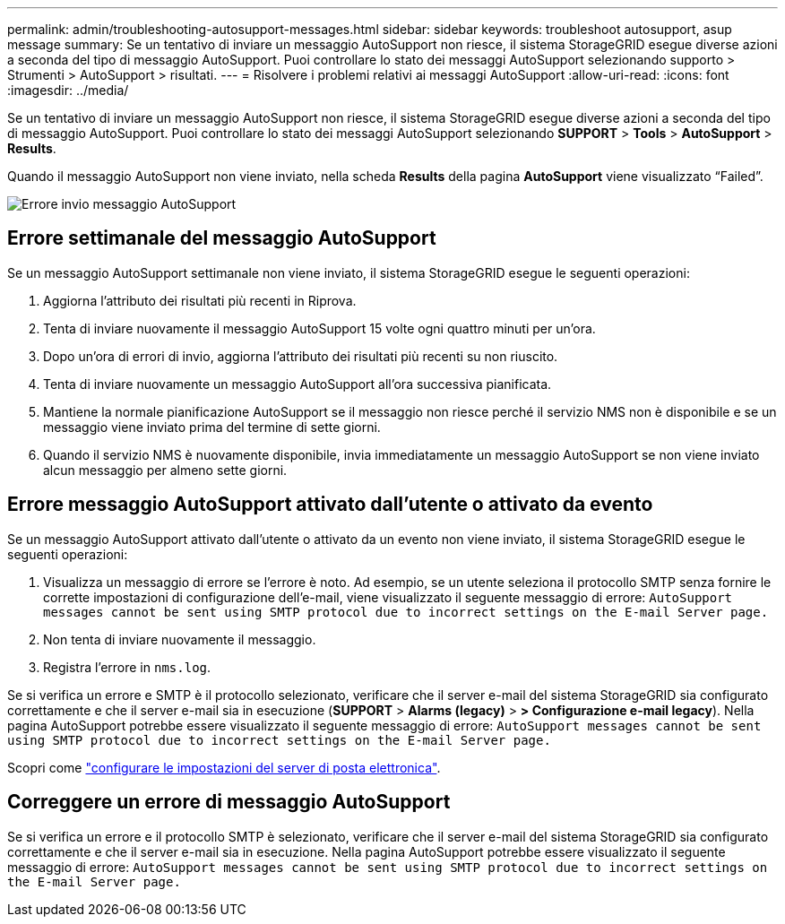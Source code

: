 ---
permalink: admin/troubleshooting-autosupport-messages.html 
sidebar: sidebar 
keywords: troubleshoot autosupport, asup message 
summary: Se un tentativo di inviare un messaggio AutoSupport non riesce, il sistema StorageGRID esegue diverse azioni a seconda del tipo di messaggio AutoSupport. Puoi controllare lo stato dei messaggi AutoSupport selezionando supporto > Strumenti > AutoSupport > risultati. 
---
= Risolvere i problemi relativi ai messaggi AutoSupport
:allow-uri-read: 
:icons: font
:imagesdir: ../media/


[role="lead"]
Se un tentativo di inviare un messaggio AutoSupport non riesce, il sistema StorageGRID esegue diverse azioni a seconda del tipo di messaggio AutoSupport. Puoi controllare lo stato dei messaggi AutoSupport selezionando *SUPPORT* > *Tools* > *AutoSupport* > *Results*.

Quando il messaggio AutoSupport non viene inviato, nella scheda *Results* della pagina *AutoSupport* viene visualizzato "`Failed`".

image::../media/autosupport_results_tab.png[Errore invio messaggio AutoSupport]



== Errore settimanale del messaggio AutoSupport

Se un messaggio AutoSupport settimanale non viene inviato, il sistema StorageGRID esegue le seguenti operazioni:

. Aggiorna l'attributo dei risultati più recenti in Riprova.
. Tenta di inviare nuovamente il messaggio AutoSupport 15 volte ogni quattro minuti per un'ora.
. Dopo un'ora di errori di invio, aggiorna l'attributo dei risultati più recenti su non riuscito.
. Tenta di inviare nuovamente un messaggio AutoSupport all'ora successiva pianificata.
. Mantiene la normale pianificazione AutoSupport se il messaggio non riesce perché il servizio NMS non è disponibile e se un messaggio viene inviato prima del termine di sette giorni.
. Quando il servizio NMS è nuovamente disponibile, invia immediatamente un messaggio AutoSupport se non viene inviato alcun messaggio per almeno sette giorni.




== Errore messaggio AutoSupport attivato dall'utente o attivato da evento

Se un messaggio AutoSupport attivato dall'utente o attivato da un evento non viene inviato, il sistema StorageGRID esegue le seguenti operazioni:

. Visualizza un messaggio di errore se l'errore è noto. Ad esempio, se un utente seleziona il protocollo SMTP senza fornire le corrette impostazioni di configurazione dell'e-mail, viene visualizzato il seguente messaggio di errore: `AutoSupport messages cannot be sent using SMTP protocol due to incorrect settings on the E-mail Server page.`
. Non tenta di inviare nuovamente il messaggio.
. Registra l'errore in `nms.log`.


Se si verifica un errore e SMTP è il protocollo selezionato, verificare che il server e-mail del sistema StorageGRID sia configurato correttamente e che il server e-mail sia in esecuzione (*SUPPORT* > *Alarms (legacy)* > *> Configurazione e-mail legacy*). Nella pagina AutoSupport potrebbe essere visualizzato il seguente messaggio di errore: `AutoSupport messages cannot be sent using SMTP protocol due to incorrect settings on the E-mail Server page.`

Scopri come link:../monitor/email-alert-notifications.html["configurare le impostazioni del server di posta elettronica"].



== Correggere un errore di messaggio AutoSupport

Se si verifica un errore e il protocollo SMTP è selezionato, verificare che il server e-mail del sistema StorageGRID sia configurato correttamente e che il server e-mail sia in esecuzione. Nella pagina AutoSupport potrebbe essere visualizzato il seguente messaggio di errore: `AutoSupport messages cannot be sent using SMTP protocol due to incorrect settings on the E-mail Server page.`
